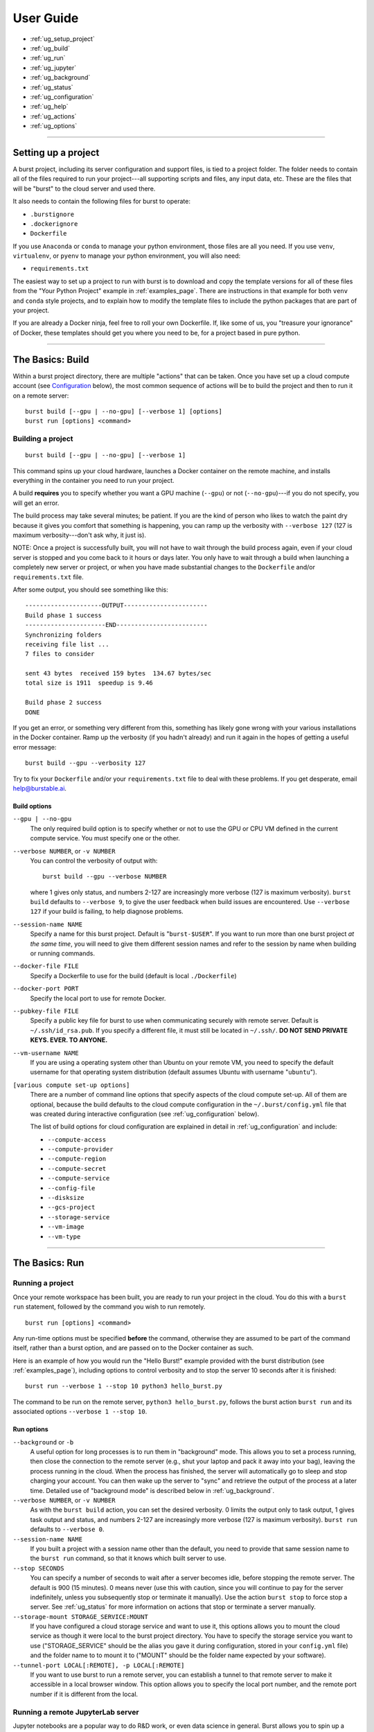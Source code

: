 .. _user_guide_page:

============
User Guide
============

* :ref:`ug_setup_project`
* :ref:`ug_build`
* :ref:`ug_run`
* :ref:`ug_jupyter`
* :ref:`ug_background`
* :ref:`ug_status`
* :ref:`ug_configuration`
* :ref:`ug_help`
* :ref:`ug_actions`
* :ref:`ug_options`

-------------------------------------------------------------------------

.. _ug_setup_project:

Setting up a project
==================================

A burst project, including its server configuration and support files, is tied to a project folder.  The folder needs to contain all of the files required to run your project---all supporting scripts and files, any input data, etc.  These are the files that will be "burst" to the cloud server and used there.  

It also needs to contain the following files for burst to operate:

* ``.burstignore``
* ``.dockerignore``
* ``Dockerfile``

If you use ``Anaconda`` or ``conda`` to manage your python environment, those files are all you need.  If you use ``venv``, ``virtualenv``, or ``pyenv`` to manage your python environment, you will also need:

* ``requirements.txt``
  
The easiest way to set up a project to run with burst is to download and copy the template versions for all of these files from the "Your Python Project" example in :ref:`examples_page`.  There are instructions in that example for both ``venv`` and ``conda`` style projects, and to explain how to modify the template files to include the python packages that are part of your project.

If you are already a Docker ninja, feel free to roll your own Dockerfile.  If, like some of us, you "treasure your ignorance" of Docker, these templates should get you where you need to be, for a project based in pure python.  

-------------------------------------------------------------------------

.. _ug_build:

The Basics: Build
==================================

Within a burst project directory, there are multiple "actions" that can be taken.  Once you have set up a cloud compute account (see `Configuration`_ below), the most common sequence of actions will be to build the project and then to run it on a remote server:

::
   
   burst build [--gpu | --no-gpu] [--verbose 1] [options]
   burst run [options] <command>

Building a project
--------------------

::

   burst build [--gpu | --no-gpu] [--verbose 1]

This command spins up your cloud hardware, launches a Docker container on the remote machine, and installs everything in the container you need to run your project.

A build **requires** you to specify whether you want a GPU machine (``--gpu``) or not (``--no-gpu``)---if you do not specify, you will get an error.

The build process may take several minutes; be patient.  If you are the kind of person who likes to watch the paint dry because it gives you comfort that something is happening, you can ramp up the verbosity with ``--verbose 127`` (127 is maximum verbosity---don't ask why, it just is).

NOTE: Once a project is successfully built, you will not have to wait through the build process again, even if your cloud server is stopped and you come back to it hours or days later.  You only have to wait through a build when launching a completely new server or project, or when you have made substantial changes to the ``Dockerfile`` and/or ``requirements.txt`` file.  

After some output, you should see something like this:

::

    ---------------------OUTPUT-----------------------
    Build phase 1 success
    ----------------------END-------------------------
    Synchronizing folders
    receiving file list ... 
    7 files to consider

    sent 43 bytes  received 159 bytes  134.67 bytes/sec
    total size is 1911  speedup is 9.46

    Build phase 2 success
    DONE

If you get an error, or something very different from this, something has likely gone wrong with your various installations in the Docker container.  Ramp up the verbosity (if you hadn't already) and run it again in the hopes of getting a useful error message:

::

   burst build --gpu --verbosity 127

Try to fix your ``Dockerfile`` and/or your ``requirements.txt`` file to deal with these problems.  If you get desperate, email help@burstable.ai.

.. _ug_build_options:

Build options
^^^^^^^^^^^^^

``--gpu | --no-gpu``
  The only required build option is to specify whether or not to use the GPU or CPU VM defined in the current compute service.  You must specify one or the other.

``--verbose NUMBER``, or ``-v NUMBER``
  You can control the verbosity of output with:
  ::

     burst build --gpu --verbose NUMBER

  where 1 gives only status, and numbers 2-127 are increasingly more verbose (127 is maximum verbosity).  ``burst build`` defaults to ``--verbose 9``, to give the user feedback when build issues are encountered.  Use ``--verbose 127`` if your build is failing, to help diagnose problems.

``--session-name NAME``
  Specify a name for this burst project.  Default is "``burst-$USER``".  If you want to run more than one burst project *at the same time*, you will need to give them different session names and refer to the session by name when building or running commands.

``--docker-file FILE``
  Specify a Dockerfile to use for the build (default is local ``./Dockerfile``)

``--docker-port PORT``
  Specify the local port to use for remote Docker.

``--pubkey-file FILE``
  Specify a public key file for burst to use when communicating securely with remote server.  Default is ``~/.ssh/id_rsa.pub``.  If you specify a different file, it must still be located in ``~/.ssh/``.  **DO NOT SEND PRIVATE KEYS.  EVER.  TO ANYONE.**

``--vm-username NAME``
  If you are using a operating system other than Ubuntu on your remote VM, you need to specify the default username for that operating system distribution (default assumes Ubuntu with username "``ubuntu``"). 
  
``[various compute set-up options]``
  There are a number of command line options that specify aspects of the cloud compute set-up.  All of them are optional, because the build defaults to the cloud compute configuration in the ``~/.burst/config.yml`` file that was created during interactive configuration (see :ref:`ug_configuration` below).

  The list of build options for cloud configuration are explained in detail in :ref:`ug_configuration` and include:

  * ``--compute-access``
  * ``--compute-provider``
  * ``--compute-region``
  * ``--compute-secret``
  * ``--compute-service``
  * ``--config-file``
  * ``--disksize``
  * ``--gcs-project``
  * ``--storage-service``
  * ``--vm-image``
  * ``--vm-type``
  

-------------------------------------------------------------------------

.. _ug_run:

The Basics: Run
==================================

Running a project
-------------------

Once your remote workspace has been built, you are ready to run your project in the cloud.  You do this with a ``burst run`` statement, followed by the command you wish to run remotely.

::
   
   burst run [options] <command>

Any run-time options must be specified **before** the command, otherwise they are assumed to be part of the command itself, rather than a burst option, and are passed on to the Docker container as such.

Here is an example of how you would run the "Hello Burst!" example provided with the burst distribution (see :ref:`examples_page`), including options to control verbosity and to stop the server 10 seconds after it is finished:

::

   burst run --verbose 1 --stop 10 python3 hello_burst.py

The command to be run on the remote server, ``python3 hello_burst.py``, follows the burst action ``burst run`` and its associated options ``--verbose 1 --stop 10``.

.. _ug_run_options:
   
Run options
^^^^^^^^^^^

``--background`` or ``-b``
  A useful option for long processes is to run them in "background" mode.  This allows you to set a process running, then close the connection to the remote server (e.g., shut your laptop and pack it away into your bag), leaving the process running in the cloud.  When the process has finished, the server will automatically go to sleep and stop charging your account.  You can then wake up the server to "sync" and retrieve the output of the process at a later time.  Detailed use of "background mode" is described below in :ref:`ug_background`.  

``--verbose NUMBER``, or ``-v NUMBER``
  As with the ``burst build`` action, you can set the desired verbosity.  0 limits the output only to task output, 1 gives task output and status, and numbers 2-127 are increasingly more verbose (127 is maximum verbosity).  ``burst run`` defaults to ``--verbose 0``.

``--session-name NAME``
  If you built a project with a session name other than the default, you need to provide that same session name to the ``burst run`` command, so that it knows which built server to use.

``--stop SECONDS``
  You can specify a number of seconds to wait after a server becomes idle, before stopping the remote server.  The default is 900 (15 minutes).  0 means never (use this with caution, since you will continue to pay for the server indefinitely, unless you subsequently stop or terminate it manually).  Use the action ``burst stop`` to force stop a server.  See :ref:`ug_status` for more information on actions that stop or terminate a server manually.

``--storage-mount STORAGE_SERVICE:MOUNT``
  If you have configured a cloud storage service and want to use it, this options allows you to mount the cloud service as though it were local to the burst project directory.  You have to specify the storage service you want to use ("STORAGE_SERVICE" should be the alias you gave it during configuration, stored in your ``config.yml`` file) and the folder name to to mount it to ("MOUNT" should be the folder name expected by your software).  
  
``--tunnel-port LOCAL[:REMOTE], -p LOCAL[:REMOTE]``
  If you want to use burst to run a remote server, you can establish a tunnel to that remote server to make it accessible in a local browser window.  This option allows you to specify the local port number, and the remote port number if it is different from the local.
 
.. _ug_jupyter:


Running a remote JupyterLab server
----------------------------------

Jupyter notebooks are a popular way to do R&D work, or even data science in general.  Burst allows you to spin up a remote Jupyter server on any cloud hardware you desire, and to move easily between different hardware configurations.

For example, you may do your initial experimentation in a Jupyter notebook on a cheap, low-power CPU while you are constructing and debugging your process.  This might be your local laptop, or you can use burst to run Jupyter on a cheap cloud server.

Once your model is constructed and debugged, and you are ready to train through many epochs, you can burst the Jupyter server onto an expensive, powerful GPU.  There, you can use it to rapidly train your model, then stop the server and transferred the saved, trained model back to your local machine.  

Start by setting up a project to work with burst, as described in :ref:`ug_setup_project`.  The easiest way to set up a new python project is to use the templates for "Your Python Project" in :ref:`examples_page` to get working versions of the ``Dockerfile``, ``.burstignore``, ``.dockerignore``, and (if relevant) ``requirements.txt`` files you need.

Then, ``burst build`` your project environment, specifying ``--gpu | --no-gpu``.  

Once you have a successful build, you can use burst to launch a remote JupyterLab server with the "jupyter" action:

::

   burst jupyter

This will launch a JupyterLab server on the remote cloud machine and give you a local port on which to access it.  The terminal output should look like this (shortened):

::

   graves@pescadero ~/g/v/s/b/b/your_python_project> burst jupyter
   ---------------------OUTPUT-----------------------                                                         
   ...
   [I 2021-07-09 18:33:38.598 ServerApp] jupyterlab | extension was successfully loaded.
   [I 2021-07-09 18:33:38.598 ServerApp] Serving notebooks from local directory: /home/burst/work
   [I 2021-07-09 18:33:38.598 ServerApp] Jupyter Server 1.9.0 is running at:
   [I 2021-07-09 18:33:38.598 ServerApp] http://4d9dba31c145:8888/lab
   [I 2021-07-09 18:33:38.598 ServerApp]  or http://127.0.0.1:8888/lab
   [I 2021-07-09 18:33:38.598 ServerApp] Use Control-C to stop this server and shut down all kernels (twice to skip confirmation).

Open a browser window and use it to connect to the local URL and port provided, e.g.: http://127.0.0.1:8888/lab

This will give you a JupyterLab window running on the remote cloud machine.  In JupyterLab, you can access the shell, Jupyter notebooks, iPython windows, and the local filesystem, all in the browser session.  Develop your code, run your notebook, debug, train your models, and do any other interactive tasks you would normally do.

When you are finished, save your updated notebook(s) and then stop the JupyterLab server by typing ``Control-C`` in the shell that launched the session, typing "y" to confirm shutdown.

By default, a JupyterLab session will be stopped after 15 minutes of idle time, so that you are not paying for a server you are not using.  You can modify the length of time a JupyterLab server is allowed to sit idle with the ``--stop SECONDS`` option.

When the JupyterLab session is stopped or shutdown, all new files that have been written on the remote machine, along with any updated notebooks and files, will be synced back to your local machine automatically.  The remote server will then be stopped automatically after 900 seconds, and you will stop paying for it.  

When you are ready to relaunch JupyterLab, just type

::

   burst jupyter

again.  The server will be woken up, and you will be able to reconnect and pick up where you left off.  You do not need to build again, unless you have changed the ``Dockerfile`` or ``requirements.txt``.

.. _ug_jupyter_options:

Jupyter Options
^^^^^^^^^^^^^^^^^^

``--verbose NUMBER``, or ``-v NUMBER``
  As with the ``burst run`` action, you can set the desired verbosity.  0 limits the output only to task output, 1 gives task output and status, and numbers 2-127 are increasingly more verbose (127 is maximum verbosity).  ``burst jupyter`` defaults to ``--verbose 0``.

``--session-name NAME``
  If you built a project with a session name other than the default, you need to provide that same session name to the ``burst jupyter`` command, so that it knows which built server to use.

``--stop SECONDS``
  You can specify a number of seconds to wait after JupyterLab becomes idle, before stopping the remote server.  The default is 900 (15 minutes).  0 means never (use this with caution, since you will continue to pay for the server indefinitely, unless you subsequently stop or terminate it manually).Use ``Control-C`` in the shell that launched ``burst jupyter``, or the action ``burst stop`` to force stop a server.  See :ref:`ug_status` for more information on actions that stop or terminate a server manually.

-------------------------------------------------------------------------

.. _ug_background:
   
Running in the Background
=========================

A useful option, for tasks that may take a while to complete, is to run a burst command in "background" mode.  This sets the process running on the remote burst server, then detaches from the server and leaves the process running.  Run your process in background mode using the following:

::
   
   burst run --background <command>

or

::
   
   burst run -b <command>

This launches your command, then logs out of the server and returns you to your local terminal prompt.  The remote process will continue until completion.  Then, the remote server will automatically be stopped after it has been idle for 15 minutes.  You can change the stopping time with the option ``--stop SECONDS``.

There are several burst actions that are specifically designed for checking on or managing background processes:

``burst attach``
  Attaches stdin, stdout, and stderr to the remote background process, so you can see the process running, as if you had never logged out.  Ctl-C detaches and returns you to your local prompt.

``burst status``
  Shows the status of the remote tasks if the Docker container is still running, along with information about launch time and run-time so far.

``burst kill``
  Kills the Docker process running on a remote server, but leaves the server active and available to ssh into.

``burst sync``
  When a remote background process is complete, this syncs all of the output files back to your local directory, as burst normally does at the end of a process when not running in background mode.

A typical background workflow might look like this:

1. Build your project workspace on a GPU.

   ::
      
      graves@pescadero ~/g/v/s/b/b/cifar10> burst build --gpu --session-name cifar10
      ...
      Successfully built 6d6baf93e904
      Successfully tagged burst_image:latest
      Running docker container
      ---------------------OUTPUT-----------------------
      Build phase 1 success
      ----------------------END-------------------------
      Synchronizing folders
      receiving file list ...
      ...
      Build phase 2 success
      DONE

2. Train the model on remote GPU in background mode, while your laptop sits closed in your backpack on your commute home from work.

   ::

      graves@pescadero ~/g/v/s/b/b/cifar10> burst run --background --session-name cifar10 python3 trainCNN_CIFAR10.py --nepochs 40
      ---------------------OUTPUT-----------------------                                                         
      Running in background mode. Container = fe2c1838bcb
      ----------------------END-------------------------
      burst: DONE                                                    

3. Check the status of your job when you arrive home.

   ::

      graves@pescadero ~/g/v/s/b/b/cifar10> burst status --session-name cifar10
      -------------------------------------------------------------
      Docker process ID: fe2c1838bcbd
      Status: Up 30 minutes
      Command: "python3 trainCNN_CIFAR10.py --nepochs 40"
      -------------------------------------------------------------


4. Re-attach to the process to watch the training in-progress.

   ::

      graves@pescadero ~/g/v/s/b/b/cifar10> burst attach --session-name cifar10
      ctrl-C only detaches;  'burst kill' to stop                                                             
      ---------------------OUTPUT-----------------------
      Iteration   4, avg train_loss = 0.679, avg test_loss = 0.642,1 epoch duration: 0:00:19.001262
      Iteration   5, avg train_loss = 0.634, avg test_loss = 0.622,1 epoch duration: 0:00:19.051985
      Iteration   6, avg train_loss = 0.598, avg test_loss = 0.620,1 epoch duration: 0:00:19.154618
      ^C----------------------END-------------------------
      
5. Check the status again before bedtime and see that it is done training.

   ::

      graves@pescadero ~/g/v/s/b/b/cifar10> burst status --session-name cifar10
      -------------------------------------------------------------
      No remote host running
      -------------------------------------------------------------

   Note that the remote host has been stopped because it was idle, so I haven't been paying for the machine.

   ::

      graves@pescadero ~/g/v/s/b/b/cifar10> burst list-server --session-name cifar10
      -------------------------------------------------------------
      Sessions with config graves_aws & user cifar10:
      IMAGE: ami-0bc87a16c757a7f07 STATE: stopped IPs: [] ID: EC2/i-0789f55b295a95297
      -------------------------------------------------------------

      
6.  Sync the trained model and files back to your laptop.  Because it has been more than 15 minutes, burst first has to restart the remote machine before it can sync (just takes a few extra seconds).

    ::

       graves@pescadero ~/g/v/s/b/b/cifar10> burst sync --session-name cifar10 -v 9
       Starting server
       server state: stopped
       server state: pending
       server state: running
       Waiting for public IP address to be assigned
       Public IPs: ['54.187.76.64']
       Waiting for sshd
       Connecting through ssh
       burst: name cifar10 vmtype g4dn.xlarge image Deep Learning AMI (Ubuntu 18.04) Version 36.0 url 54.187.76.64
       Synchronizing folders
       receiving file list ... 
       13 files to consider
       output/
       output/confusion_matrix.png
       89245 100%    1.70MB/s    0:00:00 (xfer#1, to-check=4/13)
       output/model_log.txt
       988990 100%   15.99MB/s    0:00:00 (xfer#2, to-check=3/13)
       output/model_losses.png
       29327 100%  469.50kB/s    0:00:00 (xfer#3, to-check=2/13)
       output/training_example_images.png
       84247 100%  831.03kB/s    0:00:00 (xfer#4, to-check=1/13)
       output/wrong_examples.png
       132897 100%    1.17MB/s    0:00:00 (xfer#5, to-check=0/13)

       sent 220 bytes  received 305541 bytes  122304.40 bytes/sec
       total size is 1668746  speedup is 5.46
       DONE

    

-------------------------------------------------------------------------

.. _ug_status:
   
Checking server status
======================

There are several actions that allow you to check the status of your burst server(s) and stop the processes running on them.

``burst list-server [--session-name NAME]``
  Lists the remote server you are currently running, its assigned IP address, and its status (e.g., "running", "stopped").  It assumes the default session name (``burst-$UNAME``), unless you specify a different session-name.

``burst kill [--session-name NAME]``
  Kills the Docker process running on a remote server, but leaves the server active and available to ssh into.  Assumes the default session name (``burst-$UNAME``), unless you specify a different session-name.

``burst stop-server [--session-name NAME]``
  Stops a remotely running server (note: This stops the process and pauses the server so that you are no longer paying for the compute.  The server can be quickly and easily restarted when you next run a command).  Assumes the default session name (``burst-$UNAME``), unless you specify a different session-name.

``burst terminate-server [--session-name NAME]``
  Terminates a remotely running server (note: This shuts down the remote server completely.  The remote environment will have to be rebuilt when launched on a new server).  Assumes the default session name (``burst-$UNAME``), unless you specify a different session-name.

-------------------------------------------------------------------------

.. _ug_configuration:

Configuration
==============

Configuration Quick-Start
--------------------------

Configure your cloud compute
^^^^^^^^^^^^^^^^^^^^^^^^^^^^

The first time you use burst, we recommend running the interactive configuration setup.  To do this, you will need credentials for the cloud account you want to use.  For AWS, this means you will need:

* an access key 
* a secret key 
* a region (e.g., ``us-west-2``)

Enter the configuration wizard and follow the instructions to set up a new compute service, entering your access key, secret key, and region as prompted.
  
::
   
    burst configure

This configuration will, by default, set up your account to use a powerful GPU when you run burst with ``--gpu``, a medium-power CPU for testing when you run burst with ``--no-gpu``, and a default harddisk with 175 Gb.

This configuration is stored by default in ``~/.burst/config.yml``.

NOTE: Google Cloud support is still in beta, and not yet integrated into the interactive configuration tool.  Please see `Override cloud account keys at build time`_ below for guidance on setting up GCE, and contact help@burstable.ai if you need additional support.


Configure your cloud storage
^^^^^^^^^^^^^^^^^^^^^^^^^^^^^^

You can configure burst to access and use cloud storage, rather than having to sync data back and forth between your local and cloud machines (this is strongly recommended for sizable datasets).

To do this, run the interactive configuration setup and follow the instructions to set up a new storage service.  For AWS s3 (currently the only option supported by the wizard), you will need:

* an access key 
* a secret key 
* a region (e.g., ``us-west-2``)

Enter these when prompted by the interactive configuration tool.

This storage configuration, along with the alias you give it, will be stored in the ``~/.burst/config.yml`` file, and set as the default cloud storage device.

You can set up multiple cloud storage systems by running ``burst configure`` again and entering a new storage system, with a different alias.  The first storage system you configure will be used as the default, unless you manually edit your ``~/.burst/config.yml`` file to specify a different alias as the default.


Configure different default hardware
-------------------------------------

You can change the default compute settings by manually editing the ``~/.burst/config.yml`` file created by ``burst configure``.  

The interactive configuration currently sets your default cloud compute hardware to be a "g4dn.xlarge" AWS machine for GPU processing and a "t2.medium" AWS machine for CPU processing.  

To choose a different default machine for either GPU or CPU, first find the name of the virtual machine (VM) you want to use (e.g., "t2.large" or "g4ad.8xlarge") on AWS's list of available machines, along with a compatible VM image (e.g., "ami-ubuntu-18.04-1.16.0-00-1569343567").  Edit the ``config.yml`` file to specify the VM name and image you want to use.  Change the ``default_gpu_vmtype`` and ``default_gpu_image`` to specify an alternate GPU compute default, and/or change ``default_vmtype`` and ``default_image`` to specify an alternate CPU compute default.

The default GPU VM will be used with ``burst build --gpu`` and the default CPU VM will be used with ``burst build --no-gpu``. 


Override default configuration
---------------------------------------

If you want to experiment with a different hardware set-up, you can override the specifications in ``config.yml`` at the command line when you build a burst project.  You do this using the ``--vm-type``, ``--vm-image``, and/or ``disksize`` options to specify the VM, VM image, and hard disk size (in Gb) to use, e.g.:

::

   burst build --vm-type t2.xlarge --vm-image ami-ubuntu-18.04-1.16.0-00-1569343567 --disksize 512

Similarly, you can override the default cloud storage specified in ``config.yml`` at the command line when you build a project.  You do this using the ``--storage-service ALIAS`` option to specify the alias of the cloud storage configuration you want to use, e.g.:

::

   burst build --storage-service graves_aws_s3

Note that the requested cloud storage alias must already have been added to your ``config.yml`` file using ``burst configure``.
   
   
Store and use alternative hardware configurations
--------------------------------------------------

If you have several different hardware configurations you like to use with burst, it would be annoying to have to manually specify them each time with command line options.  You can store multiple configuration choices in your ``~/.burst/config.yml`` file and choose between them at build time.

To add a new configuration option, run ``burst configure`` again and set up a new compute service.  Specify the access key, secret key, and region (these can be the same as your default, but don't have to be), and give this configuration a different alias---you will use this alias to refer to it, so pick something descriptive and easy to remember (e.g., "aws_multicore_cpu").

This will add a new compute configuration section to your ``~/.burst/config.yml`` file.  You should see it there under its alias when you open the ``config.yml`` file.

Manually edit the relevant fields to specify the paramters of this alternative hardware configuration:

* ``default_gpu_image``
* ``default_gpu_vmtype``
* ``default_image``
* ``default_vmtype``
* ``disksize``

Notice at the bottom of the "compute" section of your ``config.yml`` file, there is a setting for "default_compute".  Make sure this is set to the alias of the compute service you wish to use by default.

Now when you run

::

   burst build --gpu

or

::

   burst build --no-gpu

burst will use whichever hardware configuration you have set as your default.  If you wish to use a configured compute service other than the default, specify it at build time with the ``--compute-service [ALIAS]`` option, e.g.:

::

   burst build --no-gpu --compute-service aws_multicore_cpu

You can store and use as many different configurations as you like, as long as they have different aliases, but you can only have one default for CPU and one for GPU compute.


Specify an alternate config file
--------------------------------------------------

There are times when it is useful to have not just multiple compute service configurations to choose from (as described above), but completely separate ``config.yml`` files to specify alternative configurations.

This can be true, for example, when you want to have specific hardware configurations for specific projects and it makes most sense to store those in a ``config.yml`` in the local project directory, rather than a central ``~/.burst/config.yml``.  Or, alternatively, you might want to experiment with some other burst user's cloud configuration (e.g., ``genevieves_config.yml``) without overwriting or appending her set-up to your own.

You can use any correctly-formatted ``*.yml`` file by passing it as a command line option:

::

   burst build --gpu --config-file FILE

This will use the specified FILE instead of ``~/.burst/config.yml``.


Override cloud account keys at build time
---------------------------------------------

It is possible to specify the cloud compute account you want to use at the command line, overriding the configuration set-up in ``config.yml``.  You do this with the following options:

* ``--compute-provider``: the cloud account provider.  Can be "EC2" for AWS or "GCE" for Google Cloud.
* ``--compute-access``: the account key
* ``--compute-secret``: the account secret key
* ``--compute-region``: the account region
* ``--gcs-project``: the Google Cloud project ID (Google Cloud only)

Any options not explicitly set at the command line will default to the configuration in ``config.yml``.

Please contact help@burstable.ai if you need support setting up Google Cloud accounts---GCE support is still in beta.

-------------------------------------------------------------------------

.. _ug_help:
  
Help at the Command Line
=========================

To get help at the command line and a list of all avilable options, type:

::
   
   burst help

or

::
   
   burst --help

For a summary list of possible actions, type:

::

   burst actions


-------------------------------------------------------------------------

.. _ug_actions:
  
Burst Actions: a complete list
===============================

``burst actions``
  List available actions
``burst attach`` 
  Attach stdin, stdout, stderr to background process. ctl-C detaches (see :ref:`ug_background`)
``burst build``
  Build project (see :ref:`ug_build`)
``burst configure``
  Interactive configuration (see :ref:`ug_configuration`)
``burst help``
  Print helpful information
``burst jupyter``
  Run JupyterLab (respects idle timeout, see :ref:`ug_jupyter`)
``burst kill``
  Stop docker process on remote (see :ref:`ug_background`)
``burst list-server``
  List available servers; display time till automatic stop (see :ref:`ug_status`)
``burst run <command>``
  Run <command> on remote server (see :ref:`ug_run`)
``burst status``
  Show status of remote task (if running, see :ref:`ug_background`)
``burst stop-server``
  Force-stop server (prompts for confirmation, see :ref:`ug_status`)
``burst sync``
  Synchronize local directory to remote (see :ref:`ug_background`)
``burst termimate-server``
  Terminate (delete) remote server (prompts for confirmation, see :ref:`ug_status`)

-------------------------------------------------------------------------

.. _ug_options:
  
Burst Options: a complete list
===============================

``--background`` or ``-b``
  Run task in background mode (see :ref:`ug_background`)
``--compute-access KEY``
  libcloud username (aws: ACCESS_KEY, see :ref:`ug_configuration`)
``--compute-provider PROVIDER``
  GCE, EC2 etc. (see :ref:`ug_configuration`)
``--compute-region REGION``
  libcloud location (aws: region, see :ref:`ug_configuration`)
``--compute-secret SECRET``
  libcloud password (aws: SECRET, see :ref:`ug_configuration`)
``--compute-service COMPUTE_SERVICE``
  override default compute configuration service (see :ref:`ug_configuration`)
``--config-file FILE``
  override default config.yml (see :ref:`ug_configuration`)
``--disksize GIGABYTES``
  disk size in gigabytes (see :ref:`ug_configuration`)
``--docker-file FILE``
  Docker file (defaults to ./Dockerfile, see :ref:`ug_build_options`)
``--docker-port PORT``
  local port to map to remote host docker daemon(default: 2377, see :ref:`ug_build_options`)
``--gcs-project PROJECT``
  Google Cloud project ID (see :ref:`ug_configuration`)
``--gpu``
  Build with gpu (see :ref:`ug_build_options`)
``--help``
  Print usage info
``--local``
  run on local device
``--no-gpu``
  Build without gpu (see :ref:`ug_build_options`)
``--pubkey-file PUBKEY``
  public key to access server (defaults to ~/.ssh/id_rsa.pub, see :ref:`ug_build_options`)
``--session-name NAME``
  Burst session name (defaults to burst-username; different sessions launch new machine instances, see :ref:`ug_build_options`, :ref:`ug_run_options`)
``--stop SECONDS``
  seconds before server is stopped (default 900) 0 means never. Use action 'stop' to force stop (see :ref:`ug_run_options`)
``--storage-mount STORAGE:MOUNT``
  map (mount) burst storage service to local folder (see :ref:`ug_run_options`)
``--storage-service STORAGE_SERVICE``
  override default storage configuration (see :ref:`ug_configuration`)
``--tunnel-port LOCAL[:REMOTE], -p LOCAL[:REMOTE]``
  port mapping; example: -p 8080 or -p 8081:8080 (see :ref:`ug_run_options`)
``--verbose VERBOSITY, -v VERBOSITY``
  0: just task output, 1: output & status,  2-127: more verbose (default: 0, max: 127)
``--version``
  Print version # & exit
``--vm-image IMAGE``
  libcloud image (aws: ami image_id, see :ref:`ug_configuration`)
``--vm-type TYPE``
  aws: instance_type; gce: size (see :ref:`ug_configuration`)
``--vm-username SSHUSER``
  remote server username for login (see :ref:`ug_build_options`)
